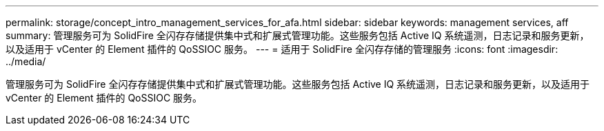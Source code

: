 ---
permalink: storage/concept_intro_management_services_for_afa.html 
sidebar: sidebar 
keywords: management services, aff 
summary: 管理服务可为 SolidFire 全闪存存储提供集中式和扩展式管理功能。这些服务包括 Active IQ 系统遥测，日志记录和服务更新，以及适用于 vCenter 的 Element 插件的 QoSSIOC 服务。 
---
= 适用于 SolidFire 全闪存存储的管理服务
:icons: font
:imagesdir: ../media/


[role="lead"]
管理服务可为 SolidFire 全闪存存储提供集中式和扩展式管理功能。这些服务包括 Active IQ 系统遥测，日志记录和服务更新，以及适用于 vCenter 的 Element 插件的 QoSSIOC 服务。
